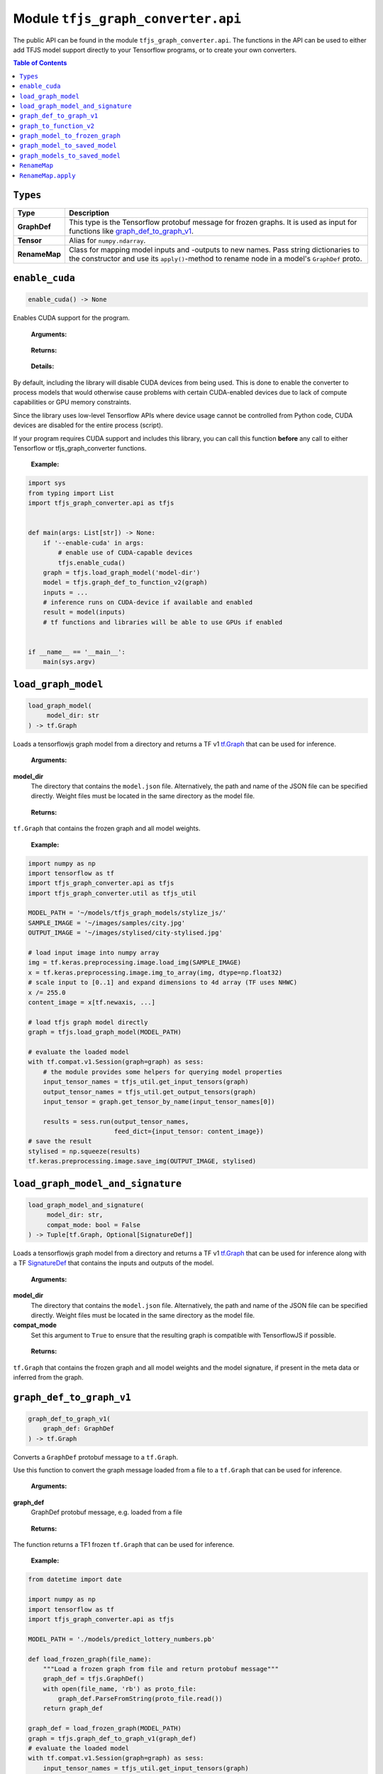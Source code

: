 Module ``tfjs_graph_converter.api``
===================================

The public API can be found in the module ``tfjs_graph_converter.api``.
The functions in the API can be used to either add TFJS model support
directly to your Tensorflow programs, or to create your own converters.

.. contents:: **Table of Contents**
    :backlinks: none

``Types``
^^^^^^^^^

============= ==========================================================
Type          Description
============= ==========================================================
**GraphDef**  This type is the Tensorflow protobuf message for frozen
              graphs. It is used as input for functions like
              `graph_def_to_graph_v1`_.
------------- ----------------------------------------------------------
**Tensor**    Alias for ``numpy.ndarray``.
------------- ----------------------------------------------------------
**RenameMap** Class for mapping model inputs and -outputs to new names.
              Pass string dictionaries to the constructor and use its
              ``apply()``-method to rename node in a model's ``GraphDef``
              proto.
============= ==========================================================

``enable_cuda``
^^^^^^^^^^^^^^^^

.. code:: python

  enable_cuda() -> None

Enables CUDA support for the program.

..

    **Arguments:**

..

    **Returns:**

..

    **Details:**

By default, including the library will disable CUDA devices from being used.
This is done to enable the converter to process models that would otherwise
cause problems with certain CUDA-enabled devices due to lack of compute
capabilities or GPU memory constraints.

Since the library uses low-level Tensorflow APIs where device usage cannot 
be controlled from Python code, CUDA devices are disabled for the entire
process (script).

If your program requires CUDA support and includes this library, you can call
this function **before** any call to either Tensorflow or tfjs_graph_converter
functions.

..

    **Example:**

.. code:: python

    import sys
    from typing import List
    import tfjs_graph_converter.api as tfjs


    def main(args: List[str]) -> None:
        if '--enable-cuda' in args:
            # enable use of CUDA-capable devices
            tfjs.enable_cuda()
        graph = tfjs.load_graph_model('model-dir')
        model = tfjs.graph_def_to_function_v2(graph)
        inputs = ...
        # inference runs on CUDA-device if available and enabled
        result = model(inputs)
        # tf functions and libraries will be able to use GPUs if enabled


    if __name__ == '__main__':
        main(sys.argv)


``load_graph_model``
^^^^^^^^^^^^^^^^^^^^

.. code:: python

   load_graph_model(
        model_dir: str
   ) -> tf.Graph

Loads a tensorflowjs graph model from a directory and returns a TF v1
`tf.Graph`__ that can be used for inference.

..

    **Arguments:**

**model_dir**
    The directory that contains the ``model.json`` file.
    Alternatively, the path and name of the JSON file can be
    specified directly. Weight files must be located in the
    same directory as the model file.

..

    **Returns:**

``tf.Graph`` that contains the frozen graph and all model weights.

__ https://www.tensorflow.org/api_docs/python/tf/Graph

..

    **Example:**

.. code:: python

    import numpy as np
    import tensorflow as tf
    import tfjs_graph_converter.api as tfjs
    import tfjs_graph_converter.util as tfjs_util

    MODEL_PATH = '~/models/tfjs_graph_models/stylize_js/'
    SAMPLE_IMAGE = '~/images/samples/city.jpg'
    OUTPUT_IMAGE = '~/images/stylised/city-stylised.jpg'

    # load input image into numpy array
    img = tf.keras.preprocessing.image.load_img(SAMPLE_IMAGE)
    x = tf.keras.preprocessing.image.img_to_array(img, dtype=np.float32)
    # scale input to [0..1] and expand dimensions to 4d array (TF uses NHWC)
    x /= 255.0
    content_image = x[tf.newaxis, ...]

    # load tfjs graph model directly
    graph = tfjs.load_graph_model(MODEL_PATH)

    # evaluate the loaded model
    with tf.compat.v1.Session(graph=graph) as sess:
        # the module provides some helpers for querying model properties
        input_tensor_names = tfjs_util.get_input_tensors(graph)
        output_tensor_names = tfjs_util.get_output_tensors(graph)
        input_tensor = graph.get_tensor_by_name(input_tensor_names[0])

        results = sess.run(output_tensor_names,
                           feed_dict={input_tensor: content_image})
    # save the result
    stylised = np.squeeze(results)
    tf.keras.preprocessing.image.save_img(OUTPUT_IMAGE, stylised)


``load_graph_model_and_signature``
^^^^^^^^^^^^^^^^^^^^^^^^^^^^^^^^^^^

.. code:: python

   load_graph_model_and_signature(
        model_dir: str,
        compat_mode: bool = False
   ) -> Tuple[tf.Graph, Optional[SignatureDef]]

Loads a tensorflowjs graph model from a directory and returns a TF v1
`tf.Graph`__ that can be used for inference along with a TF `SignatureDef`__
that contains the inputs and outputs of the model.

..

    **Arguments:**

**model_dir**
    The directory that contains the ``model.json`` file.
    Alternatively, the path and name of the JSON file can be
    specified directly. Weight files must be located in the
    same directory as the model file.

**compat_mode**
    Set this argument to ``True`` to ensure that the resulting graph is
    compatible with TensorflowJS if possible.

..

    **Returns:**

``tf.Graph`` that contains the frozen graph and all model weights and the
model signature, if present in the meta data or inferred from the graph.

__ https://www.tensorflow.org/api_docs/python/tf/Graph
__ https://www.tensorflow.org/versions/r1.15/api_docs/python/tf/saved_model/predict_signature_def


``graph_def_to_graph_v1``
^^^^^^^^^^^^^^^^^^^^^^^^^

.. code:: python

    graph_def_to_graph_v1(
        graph_def: GraphDef
    ) -> tf.Graph

..

Converts a ``GraphDef`` protobuf message to a ``tf.Graph``.

Use this function to convert the graph message loaded from a file to a
``tf.Graph`` that can be used for inference.

    **Arguments:**

**graph_def**
    GraphDef protobuf message, e.g. loaded from a file

..

    **Returns:**

The function returns a TF1 frozen ``tf.Graph`` that can be used for inference.

..

    **Example:**

.. code:: python

    from datetime import date

    import numpy as np
    import tensorflow as tf
    import tfjs_graph_converter.api as tfjs

    MODEL_PATH = './models/predict_lottery_numbers.pb'

    def load_frozen_graph(file_name):
        """Load a frozen graph from file and return protobuf message"""
        graph_def = tfjs.GraphDef()
        with open(file_name, 'rb') as proto_file:
            graph_def.ParseFromString(proto_file.read())
        return graph_def

    graph_def = load_frozen_graph(MODEL_PATH)
    graph = tfjs.graph_def_to_graph_v1(graph_def)
    # evaluate the loaded model
    with tf.compat.v1.Session(graph=graph) as sess:
        input_tensor_names = tfjs_util.get_input_tensors(graph)
        output_tensor_names = tfjs_util.get_output_tensors(graph)
        input_tensor = graph.get_tensor_by_name(input_tensor_names[0])
        today = date.today()
        vector = np.array([today.year, today.month, today.day],
                          dtype=np.float32)
        vector /= [2038, 12, 31]
        prediction = sess.run(output_tensor_names,
                           feed_dict={input_tensor: vector})
    # save the result
    prediction = prediction[0].numpy()
    print(f'Prediction for lottery numbers on {today}: {prediction}')


``graph_to_function_v2``
^^^^^^^^^^^^^^^^^^^^^^^^

.. code:: python

    graph_def_to_function_v2(
        graph: Union[tf.Graph, GraphDef]
    ) -> Callable

Wraps a GraphDef or TF1 frozen graph in a TF2 function for easy inference.

Use this function to convert a frozen graph returned by `load_graph_model`_
into a callable TF2 function.

The returned function will always take a single TF tensor as an input.
Multiple inputs can be used by placing them into the single tensor parameter:

.. code:: python

    import tfjs_graph_converter.api as tfjs

    graph_def = tfjs.load_graph_model('./models/some_tfjs_graph_model/')
    model = tfjs.graph_def_to_function_v2(graph_def)

    # 1st input: a 5-element vector
    input_1 = [1, 0, 2, 3, 0]
    # 2nd input: a 3x3 matrix
    input_2 = [[1, 0, 2], [1, 2, 0], [1, 5, 6]]
    # wrap inputs in a tf tensor
    inp = tf.constant([input_1, input_2])
    # evaluate f(input_1, input_2)
    predictions = model(inp)
    # result is a list of tensors that are the outputs of the model
    prediction = predictions[0]
    print(prediction.numpy())

..

    **Arguments:**

**graph**
    ``GraphDef`` protocol buffer message or TF1 frozen graph

..

    **Returns:**

The function returns a TF2 wrapped function that is callable with
input tensors as arguments and returns a list of model outputs as tensors.

..

    **Example:**

.. code:: python

    import numpy as np
    import tfjs_graph_converter.api as tfjs

    graph_def = tfjs.load_graph_model('./models/simple/')
    model = tfjs.graph_def_to_function_v2(graph_def)

    # extract a scalar from a tensor were tensor[np.argmax(tensor.shape)] == 1
    def as_scalar(tensor):
        array = tensor.numpy()
        flattened = np.reshape(array, (1))
        return flattened[0]

    # wrap scalar input in a tf tensor
    x = 16
    # model input has shape (1) and wrapped function expects a single tensor
    # that's the list of individual inputs, so from our scalar we get:
    inp = tf.constant([[x]])
    prediction = model(inp)
    # unpack scalar result: prediction is an array of tensors that are
    # the output of the model
    y = as_scalar(prediction[0])
    print(f'f({x}) = {y}')


``graph_model_to_frozen_graph``
^^^^^^^^^^^^^^^^^^^^^^^^^^^^^^^

.. code:: python

   graph_model_to_frozen_graph(
        model_dir: str,
        export_path: str,
        compat_mode: bool = False
   ) -> str

Converts a tensorflowjs graph model to a tensorflow frozen graph.
The resulting graph is written to a **binary** protobuf message.

..

    **Arguments:**

**model_dir**
    The directory that contains the ``model.json`` file.
    Alternatively, the path and name of the JSON file can be
    specified directly. Weight files must be located in the
    same directory as the model file.

**export_path**
    Directory and file name to save the frozen graph to.
    The file name usually ends in `.pb` and the directory
    must exist.

**compat_mode**
    Set this argument to ``True`` to ensure that the resulting graph is
    compatible with TensorflowJS if possible.

..

    **Returns:**

The returned string contains the location to which the frozen graph was
written.

..

    **Example:**

.. code:: python

   import tfjs_graph_converter.api as tfjs

   # convert TFJS model to a frozen graph
   tfjs.graph_model_to_frozen_graph(
        '~/some-website/saved_model_stylelize_js/',
        '~/models/stylize.pb')

``graph_model_to_saved_model``
^^^^^^^^^^^^^^^^^^^^^^^^^^^^^^

.. code:: python

   graph_model_to_saved_model(
        model_dir: str,
        export_dir: str,
        tags: Union[str, List[str]] = None,
        signature_def_map: dict = None,
        signature_key_map: RenameMap = None,
        compat_mode: bool = False
   ) -> str

Converts a tensorflowjs graph model to a tensorflow `SavedModel`__
on disk. The functions reads and converts the graph model and saves it as a
`SavedModel` to the provided directory for further conversion or fine tuning.

__ https://github.com/tensorflow/tensorflow/blob/master/tensorflow/python/saved_model/README.md

..

    **Arguments:**

**model_dir**
    The directory that contains the ``model.json`` file.
    Alternatively, the path and name of the JSON file can be
    specified directly. Weight files must be located in the
    same directory as the model file.

**export_dir**
    Directory name to save the meta data and weights to.
    The directory must exist and should be empty.

**tags**
    List of strings that are annotations to identify the graph
    and its capabilities or purpose (e.g. ['serve']).
    Each meta graph added to the SavedModel must be annotated
    with user specified tags, which reflect the meta graph
    capabilities or use-cases. More specifically, these tags
    typically annotate a meta graph with its functionality
    (e.g. serving or training), and possibly hardware specific
    aspects such as GPU. Tags are optional and defaults apply if not provided.
    A single tag can be speficied as well.

**signature_def_map**
    Dict mapping signature keys (strings) to dict with the following supported
    (string-) keys:

    - ``"outputs"``: one or more outputs for this signature **required**
    - ``"method_name"``: method name if different from default *optional*

    Empty or `None` signature keys are replaced by the default signature key.

**signature_key_map**
    Optional mapping of tensor names to custom input or output names, see
    `RenameMap`_.

**compat_mode**
    Set this argument to ``True`` to ensure that the resulting graph is
    compatible with TensorflowJS if possible.

..

    **Returns:**

The returned string contains the location to which the meta graph and weights
were written.

..

    **Example:**

Export to a SavedModel using the default signature and -tags:

.. code:: python

   import tfjs_graph_converter as tfjs_conv

   tfjs_conv.api.graph_model_to_saved_model(
        '~/some-website/saved_model_stylelize_js/',
        '~/models/stylize/')

Export to a SavedModel using custom signatures (this example assumes a
multi-head model):

.. code:: python

    import tfjs_graph_converter as tfjs_conv
    from tfjs_graph_converter.api import RenameMap, SIGNATURE_OUTPUTS

    # here the model has two outputs - Identity and Identity_1, e.g. classify
    # scores and autoencoder output
    signature_map = {
        # add the default signature
        '': {SIGNATURE_OUTPUTS: 'Identity'},
        # add a generator signature
        'autoencode': {SIGNATURE_OUTPUTS: 'Identity_1'}
    }

    # rename the outputs to always be 'output'
    signature_key = RenameMap({
        'Identity': 'output', 'Identity_1': 'output', 'x': 'input'
    })

    tfjs_conv.api.graph_model_to_saved_model(
        '~/some-website/saved_model_stylelize_js/',
        '~/models/stylize/',
        signature_def_map=signature_map,
        signature_key_map=signature_key)


``graph_models_to_saved_model``
^^^^^^^^^^^^^^^^^^^^^^^^^^^^^^^

.. code:: python

   graph_models_to_saved_model(
        model_list: List[Tuple[str, List[str]]],
        export_dir: str,
        signatures: dict = None,
        signature_keys: Dict[str, RenameMap] = None,
        compat_mode: bool = False
    ) -> str

This function merges several tensorflowjs graph models into a single
`SavedModel`. Separate models are identified by different tags (see `documentation`__).

__ https://github.com/tensorflow/tensorflow/blob/master/tensorflow/python/saved_model/README.md

..

    **Arguments:**

**model_list**
    List of tuples containing the tensorflowjs graph model
    directory and a list of tags for the imported model.
    The content takes the form
    `[('/path/to/1st/model_json/', ['serve', 'preprocess']),`
    `('/path/to/2nd/model_json/', ['serve', 'predict'])]`

**export_dir**
    Directory name to save the meta data and weights to.
    The directory must exist and should be empty.

**signatures**
    Optional dict that maps model names (e.g. the first item in ``model_list``
    tuples) to signature dicts.
    The signature dict for each model maps signature keys to a list of outputs
    and an optional method name:

    - ``"outputs"``: one or more outputs for this signature **required**
    - ``"method_name"``: method name if different from default *optional*

    Empty or `None` keys are replaced with the default signature key.

**signature_key**
    Optional dict that maps model names (e.g. the first item of the tuples in
    ``model_list``) to `RenameMap`_ instances for assigning new names to model
    inputs and outputs.

**compat_mode**
    Set this argument to ``True`` to ensure that the resulting graph is
    compatible with TensorflowJS if possible.

..

    **Returns:**

The returned string contains the location to which the meta graph and weights
were written.

..

    **Example:**

The following example saves multiple models into a single SavedModel:

.. code:: python

    import tfjs_graph_converter.api as tfjs

    model_list = [
        ('~/website/preprocess_saved_model_js/', ['serve', 'preprocess']),
        ('~/website/predict_saved_model_js/', ['serve', 'predict']),
        ('~/website/finalize_saved_model_js/', ['serve', 'finalize'])
    ]
    # convert TFJS model to a SavedModel
    tfjs.graph_models_to_saved_model(model_list, '~/models/combined/')

The following example saves multiple models into a single SavedModel using
custom signatures:

.. code:: python

    import tfjs_graph_converter as tfjs_conv
    from tfjs_graph_converter.api import RenameMap, SIGNATURE_OUTPUTS

    model_list = [
        ('~/models/preprocess/', ['serve', 'preprocess']),
        ('~/models/predict/', ['serve', 'predict']),
        ('~/website/finalize/', ['serve', 'finalize'])
    ]
    # custom signatures for the first two models
    signatures = {
        '~/models/preprocess/': {
            '': {SIGNATURE_OUTPUTS: 'Identity'}
        },
        '~/models/predict/': {
            '': {SIGNATURE_OUTPUTS: 'Identity'}
            'generator': {SIGNATURE_OUTPUTS: 'Identity_1'}
        }
    }
    # rename the outputs to always be 'output'
    signature_keys = {
        '~/models/predict/': RenameMap({
            'Identity': 'output', 'Identity_1': 'output', 'x': 'input'
        }),
        '~/website/finalize/': RenameMap({
            'x': 'input', 'x_1': 'temperature', 'squeeze/dense4/BiasAdd': 'output'
        })
    }
    # convert TFJS model to a SavedModel
    tfjs_conv.api.graph_models_to_saved_model(
        model_list, '~/models/combined/',
        signatures=signatures,
        signature_keys=signature_keys)


``RenameMap``
^^^^^^^^^^^^^^^

.. code:: python

    RenameMap(
        mapping: Any,
    )

A ``RenameMap`` object is used for renaming inputs and outputs of a model
signature.

..

    **Arguments:**

**mapping**
    A ``dict`` that maps model input names (string keys) to new names
    (also strings) or any iterable that can be converted to a
    ``Dict[str, str]``.

All keys and values must be non-empty strings (whitespace-only is not allowed)
and all values (i.e. new names) don't have to be unique if the map is applied
to multiple signatures and doesn't cause name collisions.

..

    **Example:**

Let's pretend we have a multi-head model with two outputs: a one-hot classifier
result and an autoencoder output tensor. The default model signature contains
two outputs, `Identity` (the classifier result) and `Identity_1` (the
autoencoder output).

We want to set two signatures: one for the classifier result and one for the
autoencoder result. Both shall return their results in `output`.

.. code:: python

    import tfjs_graph_converter as tfjs_conv
    from tfjs_graph_converter.api import RenameMap

    # first we define out two signatures using the actual output names
    signature_map = {
        'serve/classify': {tfjs_conv.api.SIGNATURE_OUTPUTS: ['Identity']}
        'serve/autoencode': {tfjs_conv.api.SIGNATURE_OUTPUTS: ['Identity_1']}
    }
    # next we can define a RenameMap to change the keys of our outputs
    signature_key = RenameMap({'Identity': 'output', 'Identity_1': 'output'})

    # now we can convert our model to contain two signatures, both with a
    # single output called 'output':
    tfjs_conv.api.graph_model_to_saved_model(
        '~/models/multi-head/', '~/models/saved_model', tags=['serve'],
        signature_def_map=signature_map, signature_key_map=signature_key)


``RenameMap.apply``
^^^^^^^^^^^^^^^^^^^^^

.. code:: python

    RenameMap.apply(
        signature: SignatureDef
    ) -> SignatureDef

This method applies the renaming to a given ``SignatureDef`` proto and returns
the updated signature.

..

    **Arguments:**

**signature**
    A ``SignatureDef`` proto containing the model with inputs or outputs to be
    renamed.

..

    **Returns:**

The updated ``SignatureDef`` proto containing the signature with inputs and
outputs renamed according to the map's contents.
